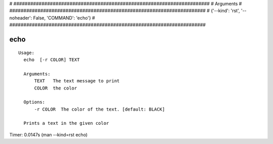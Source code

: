 
# ######################################################################
# Arguments
# ######################################################################
# {'--kind': 'rst', '--noheader': False, 'COMMAND': 'echo'}
# ######################################################################

echo
====

::

  Usage:
    echo  [-r COLOR] TEXT

    Arguments:
        TEXT   The text message to print
        COLOR  the color

    Options:
        -r COLOR  The color of the text. [default: BLACK]

    Prints a text in the given color

Timer: 0.0147s (man --kind=rst echo)
